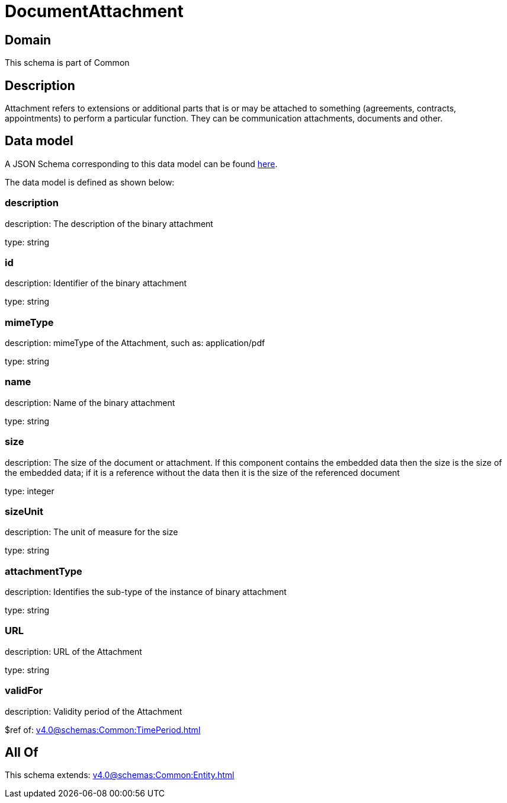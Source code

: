 = DocumentAttachment

[#domain]
== Domain

This schema is part of Common

[#description]
== Description

Attachment refers to extensions or additional parts that is or may be attached to something (agreements, contracts, appointments) to perform a particular function. They can be communication attachments, documents and other.


[#data_model]
== Data model

A JSON Schema corresponding to this data model can be found https://tmforum.org[here].

The data model is defined as shown below:


=== description
description: The description of the binary attachment

type: string


=== id
description: Identifier of the binary attachment

type: string


=== mimeType
description: mimeType of the Attachment, such as: application/pdf

type: string


=== name
description: Name of the binary attachment

type: string


=== size
description: The size of the document or attachment. If this component contains the embedded data then the size is the size of the embedded data; if it is a reference without the data then it is the size of the referenced document

type: integer


=== sizeUnit
description: The unit of measure for the size

type: string


=== attachmentType
description: Identifies the sub-type of the instance of binary attachment

type: string


=== URL
description: URL of the Attachment

type: string


=== validFor
description: Validity period of the Attachment

$ref of: xref:v4.0@schemas:Common:TimePeriod.adoc[]


[#all_of]
== All Of

This schema extends: xref:v4.0@schemas:Common:Entity.adoc[]
